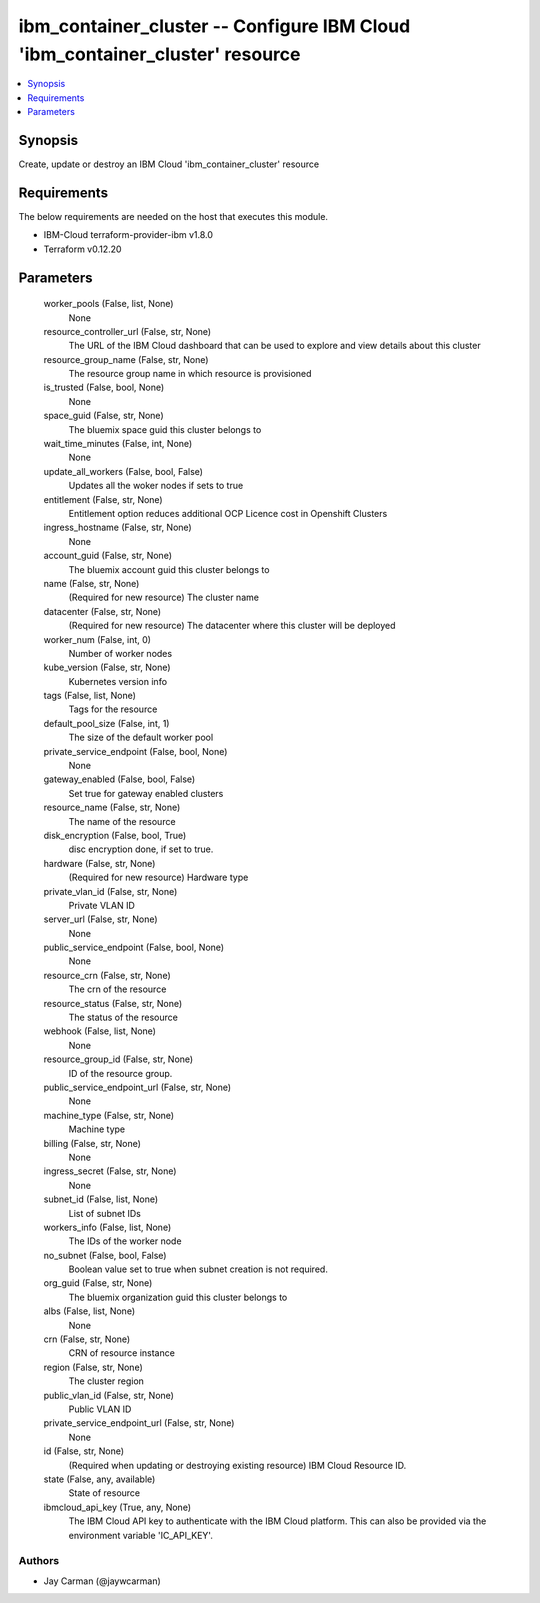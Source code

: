 
ibm_container_cluster -- Configure IBM Cloud 'ibm_container_cluster' resource
=============================================================================

.. contents::
   :local:
   :depth: 1


Synopsis
--------

Create, update or destroy an IBM Cloud 'ibm_container_cluster' resource



Requirements
------------
The below requirements are needed on the host that executes this module.

- IBM-Cloud terraform-provider-ibm v1.8.0
- Terraform v0.12.20



Parameters
----------

  worker_pools (False, list, None)
    None


  resource_controller_url (False, str, None)
    The URL of the IBM Cloud dashboard that can be used to explore and view details about this cluster


  resource_group_name (False, str, None)
    The resource group name in which resource is provisioned


  is_trusted (False, bool, None)
    None


  space_guid (False, str, None)
    The bluemix space guid this cluster belongs to


  wait_time_minutes (False, int, None)
    None


  update_all_workers (False, bool, False)
    Updates all the woker nodes if sets to true


  entitlement (False, str, None)
    Entitlement option reduces additional OCP Licence cost in Openshift Clusters


  ingress_hostname (False, str, None)
    None


  account_guid (False, str, None)
    The bluemix account guid this cluster belongs to


  name (False, str, None)
    (Required for new resource) The cluster name


  datacenter (False, str, None)
    (Required for new resource) The datacenter where this cluster will be deployed


  worker_num (False, int, 0)
    Number of worker nodes


  kube_version (False, str, None)
    Kubernetes version info


  tags (False, list, None)
    Tags for the resource


  default_pool_size (False, int, 1)
    The size of the default worker pool


  private_service_endpoint (False, bool, None)
    None


  gateway_enabled (False, bool, False)
    Set true for gateway enabled clusters


  resource_name (False, str, None)
    The name of the resource


  disk_encryption (False, bool, True)
    disc encryption done, if set to true.


  hardware (False, str, None)
    (Required for new resource) Hardware type


  private_vlan_id (False, str, None)
    Private VLAN ID


  server_url (False, str, None)
    None


  public_service_endpoint (False, bool, None)
    None


  resource_crn (False, str, None)
    The crn of the resource


  resource_status (False, str, None)
    The status of the resource


  webhook (False, list, None)
    None


  resource_group_id (False, str, None)
    ID of the resource group.


  public_service_endpoint_url (False, str, None)
    None


  machine_type (False, str, None)
    Machine type


  billing (False, str, None)
    None


  ingress_secret (False, str, None)
    None


  subnet_id (False, list, None)
    List of subnet IDs


  workers_info (False, list, None)
    The IDs of the worker node


  no_subnet (False, bool, False)
    Boolean value set to true when subnet creation is not required.


  org_guid (False, str, None)
    The bluemix organization guid this cluster belongs to


  albs (False, list, None)
    None


  crn (False, str, None)
    CRN of resource instance


  region (False, str, None)
    The cluster region


  public_vlan_id (False, str, None)
    Public VLAN ID


  private_service_endpoint_url (False, str, None)
    None


  id (False, str, None)
    (Required when updating or destroying existing resource) IBM Cloud Resource ID.


  state (False, any, available)
    State of resource


  ibmcloud_api_key (True, any, None)
    The IBM Cloud API key to authenticate with the IBM Cloud platform. This can also be provided via the environment variable 'IC_API_KEY'.













Authors
~~~~~~~

- Jay Carman (@jaywcarman)

